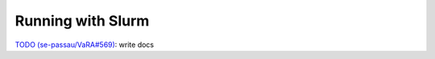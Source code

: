 Running with Slurm
==================

`TODO (se-passau/VaRA#569) <https://github.com/se-passau/VaRA/issues/569>`_: write docs
